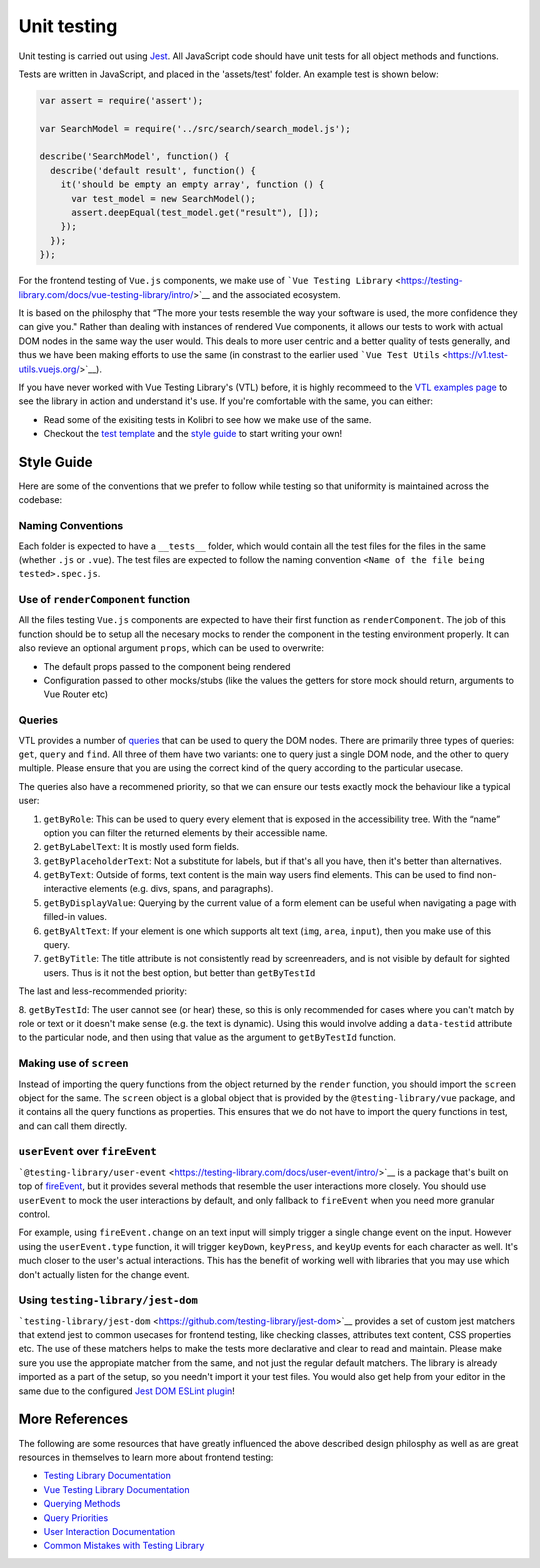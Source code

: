 Unit testing
============

Unit testing is carried out using `Jest <https://facebook.github.io/jest/>`__. All JavaScript code should have unit tests for all object methods and functions.

Tests are written in JavaScript, and placed in the 'assets/test' folder. An example test is shown below:

.. code-block:: javascript

  var assert = require('assert');

  var SearchModel = require('../src/search/search_model.js');

  describe('SearchModel', function() {
    describe('default result', function() {
      it('should be empty an empty array', function () {
        var test_model = new SearchModel();
        assert.deepEqual(test_model.get("result"), []);
      });
    });
  });


For the frontend testing of ``Vue.js`` components, we make use of ```Vue Testing Library`` <https://testing-library.com/docs/vue-testing-library/intro/>`__
and the associated ecosystem.

It is based on the philosphy that “The more your tests resemble the way your software is used, the more confidence they can give you." Rather than dealing with instances of rendered Vue components, it allows our tests to work with actual DOM nodes in the same way the user would. This deals to more user centric and a better quality of tests generally, and thus we have been making efforts to use the same (in constrast to the earlier used ```Vue Test Utils`` <https://v1.test-utils.vuejs.org/>`__).

If you have never worked with Vue Testing Library's (VTL) before, it is highly recommeed to the `VTL examples page <https://testing-library.com/docs/vue-testing-library/examples>`__ to see the library in action and understand it's use. If you're comfortable with the same, you can either:

-  Read some of the exisiting tests in Kolibri to see how we make use of the same.
-  Checkout the `test template <TODO>`__ and the `style guide <TODO>`__ to start writing your own!

Style Guide
-----------

Here are some of the conventions that we prefer to follow while testing so that uniformity is maintained across the codebase:

Naming Conventions
~~~~~~~~~~~~~~~~~~

Each folder is expected to have a ``__tests__`` folder, which would contain all the test files for the files in the same (whether ``.js`` or ``.vue``). The test files are expected to follow the naming convention ``<Name of the file being tested>.spec.js``.

Use of ``renderComponent`` function
~~~~~~~~~~~~~~~~~~~~~~~~~~~~~~~~~~~

All the files testing ``Vue.js`` components are expected to have their first function as ``renderComponent``. The job of this function should be to setup all the necesary mocks to render the component in the testing environment properly. It can also revieve an optional argument ``props``, which can be used to overwrite:

-  The default props passed to the component being rendered
-  Configuration passed to other mocks/stubs (like the values the getters for store mock should return, arguments to Vue Router etc)

Queries
~~~~~~~

VTL provides a number of `queries <https://testing-library.com/docs/vue-testing-library/cheatsheet#queries>`__ that can be used to query the DOM nodes. There are primarily three types of queries: ``get``, ``query`` and ``find``. All three of them have two variants: one to query just a single DOM node, and the other to query multiple. Please ensure that you are using the correct kind of the query according to the particular usecase.

The queries also have a recommened priority, so that we can ensure our tests exactly mock the behaviour like a typical user:

1. ``getByRole``: This can be used to query every element that is exposed in the accessibility tree. With the “name” option you can filter the returned elements by their accessible name.
2. ``getByLabelText``: It is mostly used form fields.
3. ``getByPlaceholderText``: Not a substitute for labels, but if that's all you have, then it's better than alternatives.
4. ``getByText``: Outside of forms, text content is the main way users find elements. This can be used to find non-interactive elements (e.g. divs, spans, and paragraphs).
5. ``getByDisplayValue``: Querying by the current value of a form element can be useful when navigating a page with filled-in values.
6. ``getByAltText``: If your element is one which supports alt text (``img``, ``area``, ``input``), then you make use of this query.
7. ``getByTitle``: The title attribute is not consistently read by screenreaders, and is not visible by default for sighted users. Thus is it not the best option, but better than ``getByTestId``

The last and less-recommended priority: 

8. ``getByTestId``: The user cannot see (or hear) these, so this is only recommended for cases where you can't match by role or text or it doesn't make sense (e.g. the text is dynamic). Using this would involve adding a ``data-testid`` attribute to the particular node, and then using that value as the argument to
``getByTestId`` function.

Making use of ``screen`` 
~~~~~~~~~~~~~~~~~~~~~~~~~~~~~~~~

Instead of importing the query functions from the object returned by the ``render`` function, you should import the ``screen`` object for the same. The ``screen`` object is a global object that is provided by the ``@testing-library/vue`` package, and it contains all the query functions as properties. This ensures that we do not have to import the query functions in test, and can call them directly.

``userEvent`` over ``fireEvent``
~~~~~~~~~~~~~~~~~~~~~~~~~~~~~~~~

```@testing-library/user-event`` <https://testing-library.com/docs/user-event/intro/>`__ is a package that's built on top of `fireEvent <https://testing-library.com/docs/dom-testing-library/api-events/#fireevent>`__, but it provides several methods that resemble the user interactions more closely. You should use ``userEvent`` to mock the user interactions by default, and only fallback to ``fireEvent`` when you need more granular control.

For example, using ``fireEvent.change`` on an text input will simply trigger a single change event on the input. However using the ``userEvent.type`` function, it will trigger ``keyDown``, ``keyPress``, and ``keyUp`` events for each character as well. It's much closer to the user's actual interactions. This has the benefit of working well with libraries that you may use which don't actually listen for the change event.

Using ``testing-library/jest-dom``
~~~~~~~~~~~~~~~~~~~~~~~~~~~~~~~~~~

```testing-library/jest-dom`` <https://github.com/testing-library/jest-dom>`__ provides a set of custom jest matchers that extend jest to common usecases for frontend testing, like checking classes, attributes text content, CSS properties etc. The use of these matchers helps to make the tests more declarative and clear to read and maintain. Please make sure you use the appropiate matcher from the same, and not just the regular default matchers. The library is already imported as a part of the setup, so you needn't import it your test files. You would also get help from your editor in the same due to the configured `Jest DOM ESLint plugin <https://github.com/testing-library/eslint-plugin-jest-dom>`__!

More References
---------------

The following are some resources that have greatly influenced the above described design philosphy as well as are great resources in themselves to learn more about frontend testing:

-  `Testing Library Documentation <https://testing-library.com/docs/>`__
-  `Vue Testing Library Documentation <https://testing-library.com/docs/vue-testing-library/api>`__
-  `Querying Methods <https://testing-library.com/docs/queries/about>`__
-  `Query Priorities <https://testing-library.com/docs/queries/about#priority>`__
-  `User Interaction Documentation <https://testing-library.com/docs/user-event/intro>`__
-  `Common Mistakes with Testing Library <https://kentcdodds.com/blog/common-mistakes-with-react-testing-library>`__
